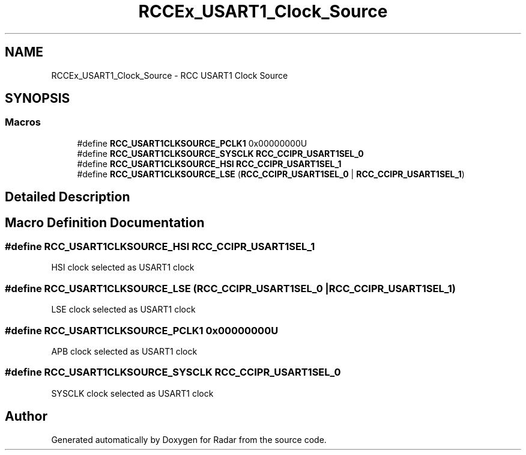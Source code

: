 .TH "RCCEx_USART1_Clock_Source" 3 "Version 1.0.0" "Radar" \" -*- nroff -*-
.ad l
.nh
.SH NAME
RCCEx_USART1_Clock_Source \- RCC USART1 Clock Source
.SH SYNOPSIS
.br
.PP
.SS "Macros"

.in +1c
.ti -1c
.RI "#define \fBRCC_USART1CLKSOURCE_PCLK1\fP   0x00000000U"
.br
.ti -1c
.RI "#define \fBRCC_USART1CLKSOURCE_SYSCLK\fP   \fBRCC_CCIPR_USART1SEL_0\fP"
.br
.ti -1c
.RI "#define \fBRCC_USART1CLKSOURCE_HSI\fP   \fBRCC_CCIPR_USART1SEL_1\fP"
.br
.ti -1c
.RI "#define \fBRCC_USART1CLKSOURCE_LSE\fP   (\fBRCC_CCIPR_USART1SEL_0\fP | \fBRCC_CCIPR_USART1SEL_1\fP)"
.br
.in -1c
.SH "Detailed Description"
.PP 

.SH "Macro Definition Documentation"
.PP 
.SS "#define RCC_USART1CLKSOURCE_HSI   \fBRCC_CCIPR_USART1SEL_1\fP"
HSI clock selected as USART1 clock 
.SS "#define RCC_USART1CLKSOURCE_LSE   (\fBRCC_CCIPR_USART1SEL_0\fP | \fBRCC_CCIPR_USART1SEL_1\fP)"
LSE clock selected as USART1 clock 
.SS "#define RCC_USART1CLKSOURCE_PCLK1   0x00000000U"
APB clock selected as USART1 clock 
.SS "#define RCC_USART1CLKSOURCE_SYSCLK   \fBRCC_CCIPR_USART1SEL_0\fP"
SYSCLK clock selected as USART1 clock 
.SH "Author"
.PP 
Generated automatically by Doxygen for Radar from the source code\&.
